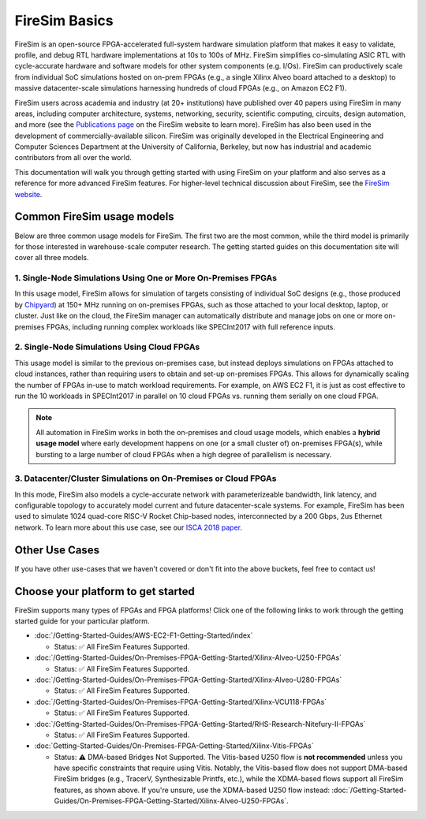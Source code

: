 .. _firesim-basics:

FireSim Basics
===================================

FireSim is an open-source
FPGA-accelerated full-system hardware simulation platform that makes
it easy to validate, profile, and debug RTL hardware implementations
at 10s to 100s of MHz. FireSim simplifies co-simulating 
ASIC RTL with cycle-accurate hardware and software models for other system components (e.g. I/Os). FireSim can productively 
scale from individual SoC simulations hosted on on-prem FPGAs (e.g., a single Xilinx Alveo board attached to a desktop) 
to massive datacenter-scale simulations harnessing hundreds of cloud FPGAs (e.g., on Amazon EC2 F1).

FireSim users across academia and industry (at 20+ institutions) have published
over 40 papers using FireSim in many areas, including computer architecture,
systems, networking, security, scientific computing, circuits, design
automation, and more (see the `Publications page <https://fires.im/publications>`__ on
the FireSim website to learn more). FireSim
has also been used in the development of commercially-available silicon. FireSim
was originally developed in the Electrical Engineering and Computer Sciences
Department at the University of California, Berkeley, but
now has industrial and academic contributors from all over the world.

This documentation will walk you through getting started with using FireSim on
your platform and also serves as a reference for more advanced FireSim features. For higher-level
technical discussion about FireSim, see the `FireSim website <https://fires.im>`__.


Common FireSim usage models
---------------------------------------

Below are three common usage models for FireSim. The first two are the most common, while the
third model is primarily for those interested in warehouse-scale computer research. The getting
started guides on this documentation site will cover all three models.

1. Single-Node Simulations Using One or More On-Premises FPGAs
^^^^^^^^^^^^^^^^^^^^^^^^^^^^^^^^^^^^^^^^^^^^^^^^^^^^^^^^^^^^^^^^

In this usage model, FireSim allows for simulation of targets consisting of
individual SoC designs (e.g., those produced by `Chipyard <https://chipyard.readthedocs.io/>`__)
at 150+ MHz running on on-premises
FPGAs, such as those attached to your local desktop, laptop, or cluster. Just
like on the cloud, the FireSim manager can automatically distribute and manage
jobs on one or more on-premises FPGAs, including running complex workloads like
SPECInt2017 with full reference inputs.

2. Single-Node Simulations Using Cloud FPGAs
^^^^^^^^^^^^^^^^^^^^^^^^^^^^^^^^^^^^^^^^^^^^^^^^^^^^^^^^^

This usage model is similar to the previous on-premises case, but instead
deploys simulations on FPGAs attached to cloud instances, rather than requiring
users to obtain and set-up on-premises FPGAs. This allows for dynamically
scaling the number of FPGAs in-use to match workload requirements. For example,
on AWS EC2 F1, it is just as cost effective to run the 10 workloads in SPECInt2017 in parallel
on 10 cloud FPGAs vs. running them serially on one cloud FPGA.

.. note::
    All automation in FireSim works in both the on-premises and cloud
    usage models, which enables a **hybrid usage model** where early development happens
    on one (or a small cluster of) on-premises FPGA(s), while bursting to a large
    number of cloud FPGAs when a high degree of parallelism is necessary.

3. Datacenter/Cluster Simulations on On-Premises or Cloud FPGAs
^^^^^^^^^^^^^^^^^^^^^^^^^^^^^^^^^^^^^^^^^^^^^^^^^^^^^^^^^^^^^^^^^^^^^

In this mode, FireSim also models a cycle-accurate network with
parameterizeable bandwidth, link latency, and configurable
topology to accurately model current and future datacenter-scale
systems. For example, FireSim has been used to simulate 1024 quad-core
RISC-V Rocket Chip-based nodes, interconnected by a 200 Gbps, 2us Ethernet network. To learn
more about this use case, see our `ISCA 2018 paper
<https://sagark.org/assets/pubs/firesim-isca2018.pdf>`__.


Other Use Cases
---------------------

If you have other use-cases that we haven't covered or don't fit into the above
buckets, feel free to contact us!

Choose your platform to get started
--------------------------------------

FireSim supports many types of FPGAs and FPGA platforms! Click one of the following links to work through the getting started guide for your particular platform.

* :doc:`/Getting-Started-Guides/AWS-EC2-F1-Getting-Started/index`
  
  * Status: ✅ All FireSim Features Supported.

* :doc:`/Getting-Started-Guides/On-Premises-FPGA-Getting-Started/Xilinx-Alveo-U250-FPGAs`
  
  * Status: ✅ All FireSim Features Supported.

* :doc:`/Getting-Started-Guides/On-Premises-FPGA-Getting-Started/Xilinx-Alveo-U280-FPGAs`
  
  * Status: ✅ All FireSim Features Supported.

* :doc:`/Getting-Started-Guides/On-Premises-FPGA-Getting-Started/Xilinx-VCU118-FPGAs`
  
  * Status: ✅ All FireSim Features Supported.

* :doc:`/Getting-Started-Guides/On-Premises-FPGA-Getting-Started/RHS-Research-Nitefury-II-FPGAs`
  
  * Status: ✅ All FireSim Features Supported.

* :doc:`Getting-Started-Guides/On-Premises-FPGA-Getting-Started/Xilinx-Vitis-FPGAs`
  
  * Status: ⚠️  DMA-based Bridges Not Supported. The Vitis-based U250 flow is **not recommended** unless you have specific constraints that require using Vitis. Notably, the Vitis-based flow does not support DMA-based FireSim bridges (e.g., TracerV, Synthesizable Printfs, etc.), while the XDMA-based flows support all FireSim features, as shown above. If you're unsure, use the XDMA-based U250 flow instead: :doc:`/Getting-Started-Guides/On-Premises-FPGA-Getting-Started/Xilinx-Alveo-U250-FPGAs`.

